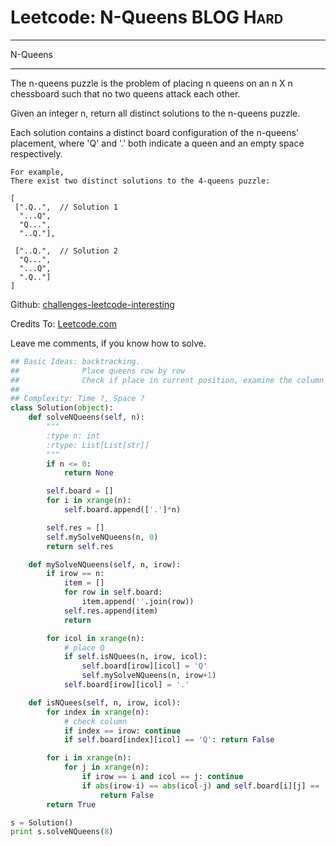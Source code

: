* Leetcode: N-Queens                                              :BLOG:Hard:
#+STARTUP: showeverything
#+OPTIONS: toc:nil \n:t ^:nil creator:nil d:nil
:PROPERTIES:
:type:     #misc
:END:
---------------------------------------------------------------------
N-Queens
---------------------------------------------------------------------
The n-queens puzzle is the problem of placing n queens on an n X n chessboard such that no two queens attack each other.

Given an integer n, return all distinct solutions to the n-queens puzzle.

Each solution contains a distinct board configuration of the n-queens' placement, where 'Q' and '.' both indicate a queen and an empty space respectively.



#+BEGIN_EXAMPLE
For example,
There exist two distinct solutions to the 4-queens puzzle:

[
 [".Q..",  // Solution 1
  "...Q",
  "Q...",
  "..Q."],

 ["..Q.",  // Solution 2
  "Q...",
  "...Q",
  ".Q.."]
]
#+END_EXAMPLE

Github: [[url-external:https://github.com/DennyZhang/challenges-leetcode-interesting/tree/master/n-queens][challenges-leetcode-interesting]]

Credits To: [[url-external:https://leetcode.com/problems/n-queens/description/][Leetcode.com]]

Leave me comments, if you know how to solve.

#+BEGIN_SRC python
## Basic Ideas: backtracking.
##              Place queens row by row
##              Check if place in current position, examine the column and triangle
##
## Complexity: Time ?, Space ?
class Solution(object):
    def solveNQueens(self, n):
        """
        :type n: int
        :rtype: List[List[str]]
        """
        if n <= 0:
            return None

        self.board = []
        for i in xrange(n):
            self.board.append(['.']*n)

        self.res = []
        self.mySolveNQueens(n, 0)
        return self.res

    def mySolveNQueens(self, n, irow):
        if irow == n:
            item = []
            for row in self.board:
                item.append(''.join(row))
            self.res.append(item)
            return

        for icol in xrange(n):
            # place Q
            if self.isNQuees(n, irow, icol):
                self.board[irow][icol] = 'Q'
                self.mySolveNQueens(n, irow+1)
            self.board[irow][icol] = '.'

    def isNQuees(self, n, irow, icol):
        for index in xrange(n):
            # check column
            if index == irow: continue
            if self.board[index][icol] == 'Q': return False

        for i in xrange(n):
            for j in xrange(n):
                if irow == i and icol == j: continue
                if abs(irow-i) == abs(icol-j) and self.board[i][j] == 'Q':
                    return False
        return True

s = Solution()
print s.solveNQueens(8)
#+END_SRC
